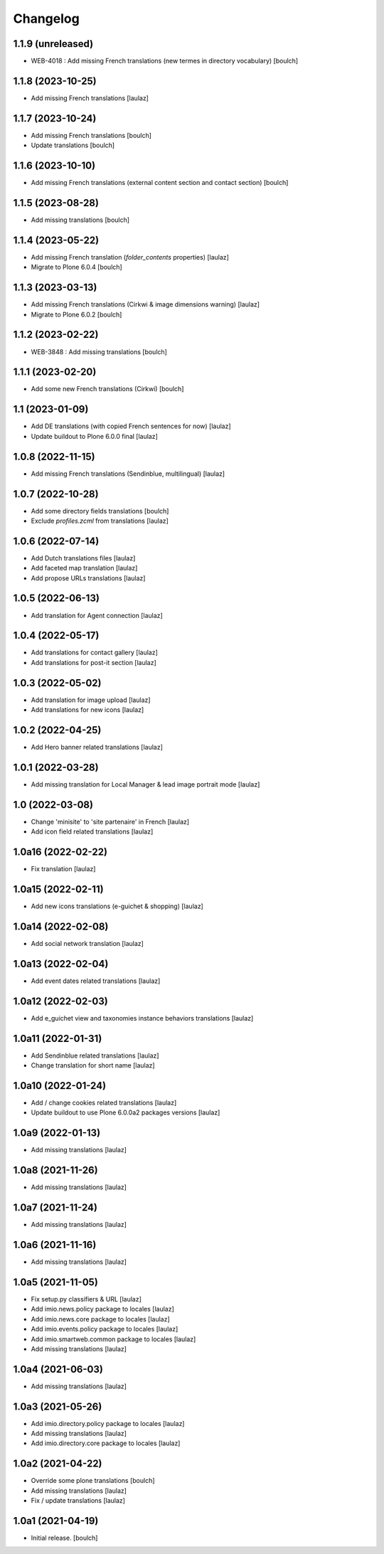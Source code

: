 Changelog
=========


1.1.9 (unreleased)
------------------

- WEB-4018 : Add missing French translations (new termes in directory vocabulary)
  [boulch]


1.1.8 (2023-10-25)
------------------

- Add missing French translations
  [laulaz]


1.1.7 (2023-10-24)
------------------

- Add missing French translations
  [boulch]

- Update translations
  [boulch]


1.1.6 (2023-10-10)
------------------

- Add missing French translations (external content section and contact section)
  [boulch]


1.1.5 (2023-08-28)
------------------

- Add missing translations
  [boulch]


1.1.4 (2023-05-22)
------------------

- Add missing French translation (`folder_contents` properties)
  [laulaz]

- Migrate to Plone 6.0.4
  [boulch]


1.1.3 (2023-03-13)
------------------

- Add missing French translations (Cirkwi & image dimensions warning)
  [laulaz]

- Migrate to Plone 6.0.2
  [boulch]


1.1.2 (2023-02-22)
------------------

- WEB-3848 : Add missing translations
  [boulch]


1.1.1 (2023-02-20)
------------------

- Add some new French translations (Cirkwi)
  [boulch]


1.1 (2023-01-09)
----------------

- Add DE translations (with copied French sentences for now)
  [laulaz]

- Update buildout to Plone 6.0.0 final
  [laulaz]


1.0.8 (2022-11-15)
------------------

- Add missing French translations (Sendinblue, multilingual)
  [laulaz]


1.0.7 (2022-10-28)
------------------

- Add some directory fields translations
  [boulch]

- Exclude `profiles.zcml` from translations
  [laulaz]


1.0.6 (2022-07-14)
------------------

- Add Dutch translations files
  [laulaz]

- Add faceted map translation
  [laulaz]

- Add propose URLs translations
  [laulaz]


1.0.5 (2022-06-13)
------------------

- Add translation for Agent connection
  [laulaz]


1.0.4 (2022-05-17)
------------------

- Add translations for contact gallery
  [laulaz]

- Add translations for post-it section
  [laulaz]


1.0.3 (2022-05-02)
------------------

- Add translation for image upload
  [laulaz]

- Add translations for new icons
  [laulaz]


1.0.2 (2022-04-25)
------------------

- Add Hero banner related translations
  [laulaz]


1.0.1 (2022-03-28)
------------------

- Add missing translation for Local Manager & lead image portrait mode
  [laulaz]


1.0 (2022-03-08)
----------------

- Change 'minisite' to 'site partenaire' in French
  [laulaz]

- Add icon field related translations
  [laulaz]


1.0a16 (2022-02-22)
-------------------

- Fix translation
  [laulaz]


1.0a15 (2022-02-11)
-------------------

- Add new icons translations (e-guichet & shopping)
  [laulaz]


1.0a14 (2022-02-08)
-------------------

- Add social network translation
  [laulaz]


1.0a13 (2022-02-04)
-------------------

- Add event dates related translations
  [laulaz]


1.0a12 (2022-02-03)
-------------------

- Add e_guichet view and taxonomies instance behaviors translations
  [laulaz]


1.0a11 (2022-01-31)
-------------------

- Add Sendinblue related translations
  [laulaz]

- Change translation for short name
  [laulaz]


1.0a10 (2022-01-24)
-------------------

- Add / change cookies related translations
  [laulaz]

- Update buildout to use Plone 6.0.0a2 packages versions
  [laulaz]


1.0a9 (2022-01-13)
------------------

- Add missing translations
  [laulaz]


1.0a8 (2021-11-26)
------------------

- Add missing translations
  [laulaz]


1.0a7 (2021-11-24)
------------------

- Add missing translations
  [laulaz]


1.0a6 (2021-11-16)
------------------

- Add missing translations
  [laulaz]


1.0a5 (2021-11-05)
------------------

- Fix setup.py classifiers & URL
  [laulaz]

- Add imio.news.policy package to locales
  [laulaz]

- Add imio.news.core package to locales
  [laulaz]

- Add imio.events.policy package to locales
  [laulaz]

- Add imio.smartweb.common package to locales
  [laulaz]

- Add missing translations
  [laulaz]


1.0a4 (2021-06-03)
------------------

- Add missing translations
  [laulaz]


1.0a3 (2021-05-26)
------------------

- Add imio.directory.policy package to locales
  [laulaz]

- Add missing translations
  [laulaz]

- Add imio.directory.core package to locales
  [laulaz]


1.0a2 (2021-04-22)
------------------

- Override some plone translations
  [boulch]

- Add missing translations
  [laulaz]

- Fix / update translations
  [laulaz]


1.0a1 (2021-04-19)
------------------

- Initial release.
  [boulch]

